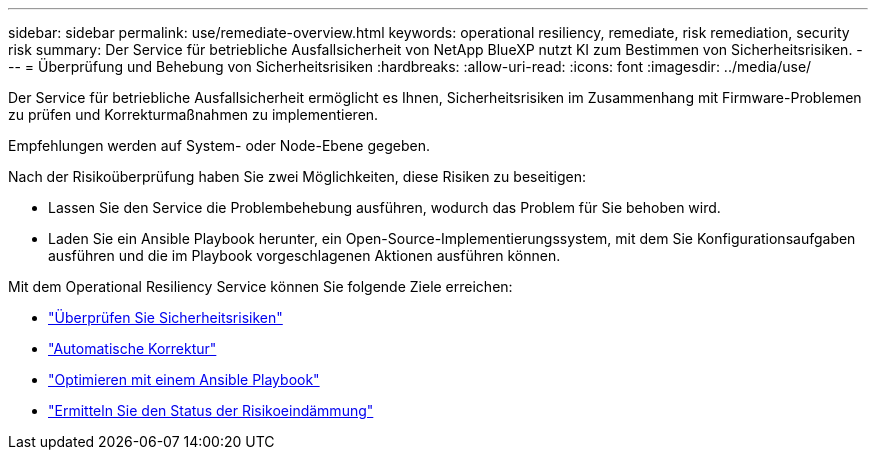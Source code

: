 ---
sidebar: sidebar 
permalink: use/remediate-overview.html 
keywords: operational resiliency, remediate, risk remediation, security risk 
summary: Der Service für betriebliche Ausfallsicherheit von NetApp BlueXP nutzt KI zum Bestimmen von Sicherheitsrisiken. 
---
= Überprüfung und Behebung von Sicherheitsrisiken
:hardbreaks:
:allow-uri-read: 
:icons: font
:imagesdir: ../media/use/


[role="lead"]
Der Service für betriebliche Ausfallsicherheit ermöglicht es Ihnen, Sicherheitsrisiken im Zusammenhang mit Firmware-Problemen zu prüfen und Korrekturmaßnahmen zu implementieren.

Empfehlungen werden auf System- oder Node-Ebene gegeben.

Nach der Risikoüberprüfung haben Sie zwei Möglichkeiten, diese Risiken zu beseitigen:

* Lassen Sie den Service die Problembehebung ausführen, wodurch das Problem für Sie behoben wird.
* Laden Sie ein Ansible Playbook herunter, ein Open-Source-Implementierungssystem, mit dem Sie Konfigurationsaufgaben ausführen und die im Playbook vorgeschlagenen Aktionen ausführen können.


Mit dem Operational Resiliency Service können Sie folgende Ziele erreichen:

* link:../use/remediate-review.html["Überprüfen Sie Sicherheitsrisiken"]
* link:../use/remediate-auto.html["Automatische Korrektur"]
* link:../use/remediate-ansible.html["Optimieren mit einem Ansible Playbook"]
* link:../use/remediate-status.html["Ermitteln Sie den Status der Risikoeindämmung"]

